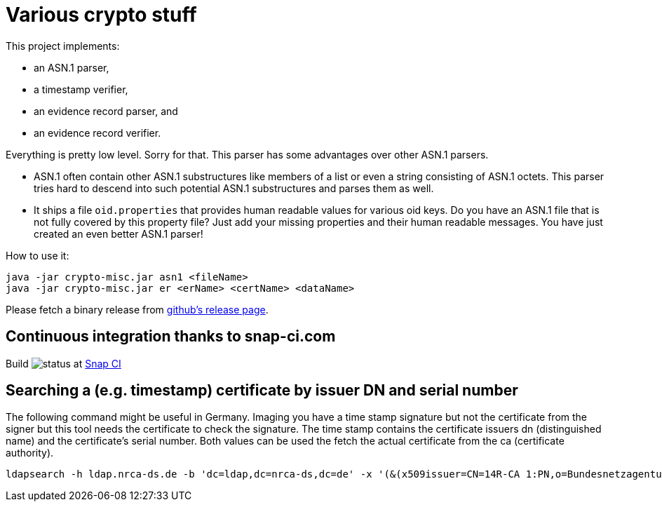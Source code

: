 = Various crypto stuff

This project implements:

* an ASN.1 parser,
* a timestamp verifier,
* an evidence record parser, and
* an evidence record verifier.

Everything is pretty low level.
Sorry for that.
This parser has some advantages over other ASN.1 parsers.

- ASN.1 often contain other ASN.1 substructures like members of a list or even a string consisting of ASN.1 octets.
This parser tries hard to descend into such potential ASN.1 substructures and parses them as well.
- It ships a file `oid.properties` that provides human readable values for various oid keys. Do you have an ASN.1 file
that is not fully covered by this property file? Just add your missing properties and their human readable messages.
You have just created an even better ASN.1 parser!

How to use it:

[source]
----
java -jar crypto-misc.jar asn1 <fileName>
java -jar crypto-misc.jar er <erName> <certName> <dataName>
----

Please fetch a binary release from link:https://github.com/torstenwerner/crypto-misc/releases[github's release page].

== Continuous integration thanks to snap-ci.com

Build image:https://snap-ci.com/torstenwerner/crypto-misc/branch/master/build_image[status]
at link:https://snap-ci.com/torstenwerner/crypto-misc/branch/master[Snap CI]

== Searching a (e.g. timestamp) certificate by issuer DN and serial number

The following command might be useful in Germany.
Imaging you have a time stamp signature but not the certificate from the signer but this tool needs the certificate
to check the signature.
The time stamp contains the certificate issuers dn (distinguished name) and the certificate's serial number.
Both values can be used the fetch the actual certificate from the ca (certificate authority).

[source]
----
ldapsearch -h ldap.nrca-ds.de -b 'dc=ldap,dc=nrca-ds,dc=de' -x '(&(x509issuer=CN=14R-CA 1:PN,o=Bundesnetzagentur,c=de)(x509serialNumber=960))'
----